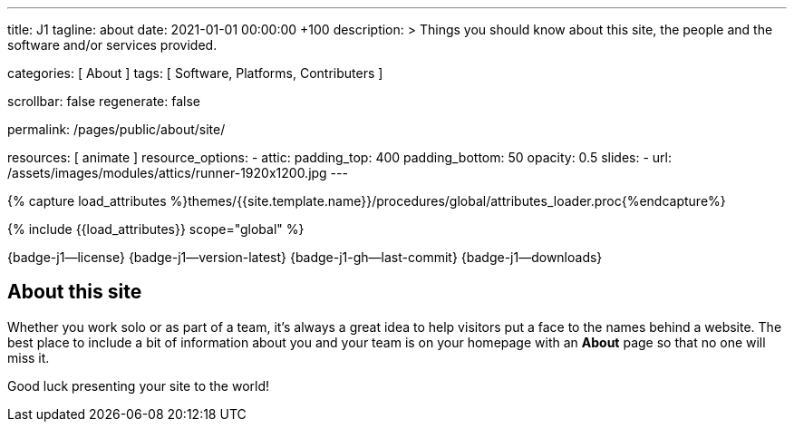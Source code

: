 ---
title:                                  J1
tagline:                                about
date:                                   2021-01-01 00:00:00 +100
description: >
                                        Things you should know about this site,
                                        the people and the software and/or
                                        services provided.

categories:                             [ About ]
tags:                                   [ Software, Platforms, Contributers ]

scrollbar:                              false
regenerate:                             false

permalink:                              /pages/public/about/site/

resources:                              [ animate ]
resource_options:
  - attic:
      padding_top:                      400
      padding_bottom:                   50
      opacity:                          0.5
      slides:
        - url:                          /assets/images/modules/attics/runner-1920x1200.jpg
---

// Page Initializer
// =============================================================================
// Enable the Liquid Preprocessor
:page-liquid:

// Set (local) page attributes here
// -----------------------------------------------------------------------------
// :page--attr:                         <attr-value>

// Attribute settings for section control
//
:badges-enabled:                        true
:language-en:                           true

//  Load Liquid procedures
// -----------------------------------------------------------------------------
{% capture load_attributes %}themes/{{site.template.name}}/procedures/global/attributes_loader.proc{%endcapture%}

// Load page attributes
// -----------------------------------------------------------------------------
{% include {{load_attributes}} scope="global" %}


// Page content
// ~~~~~~~~~~~~~~~~~~~~~~~~~~~~~~~~~~~~~~~~~~~~~~~~~~~~~~~~~~~~~~~~~~~~~~~~~~~~~
ifeval::[{badges-enabled} == true]
{badge-j1--license} {badge-j1--version-latest} {badge-j1-gh--last-commit} {badge-j1--downloads}
endif::[]

// Include sub-documents (if any)
// -----------------------------------------------------------------------------
ifeval::[{language-en} == true]
== About this site

Whether you work solo or as part of a team, it’s always a great idea to
help visitors put a face to the names behind a website. The best place to
include a bit of information about you and your team is on your homepage with
an *About* page so that no one will miss it.

Good luck presenting your site to the world!
endif::[]

ifeval::[{language-de} == true]
== Über diese Site

Egal ob Sie alleine oder im Team arbeiten, es ist immer eine gute Idee
Besuchern helfen, den oder die Namen hinter einer Website ein Gesicht zu
geben. Der beste Ort um ein paar Informationen über dich und dein Team zu
geben, ist auf deiner Homepage mit Hilfe eine *About*-Seite. Dann gehen
die wichtigen Infos nicht verloren.

Viel Glück beim Präsentieren Ihrer Site!
endif::[]
